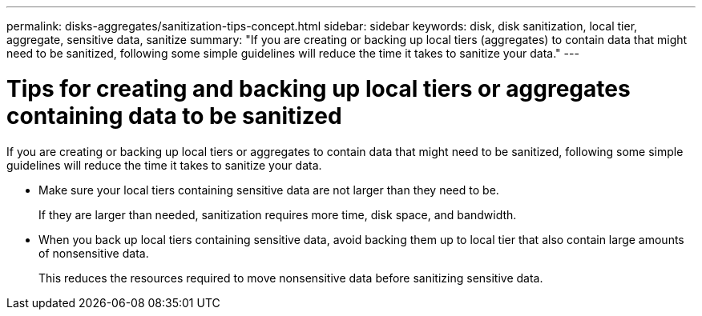 ---
permalink: disks-aggregates/sanitization-tips-concept.html
sidebar: sidebar
keywords: disk, disk sanitization, local tier, aggregate, sensitive data, sanitize
summary: "If you are creating or backing up local tiers (aggregates) to contain data that might need to be sanitized, following some simple guidelines will reduce the time it takes to sanitize your data."
---

= Tips for creating and backing up local tiers or aggregates containing data to be sanitized

:icons: font
:imagesdir: ../media/

[.lead]
If you are creating or backing up local tiers or aggregates to contain data that might need to be sanitized, following some simple guidelines will reduce the time it takes to sanitize your data.

* Make sure your local tiers containing sensitive data are not larger than they need to be.
+
If they are larger than needed, sanitization requires more time, disk space, and bandwidth.

* When you back up local tiers containing sensitive data, avoid backing them up to local tier that also contain large amounts of nonsensitive data.
+
This reduces the resources required to move nonsensitive data before sanitizing sensitive data.

// 2025-Mar-4, ONTAPDOC-2850
// BURT 1425677, 01-24-2022
// BURT 1485072, 08-30-2022

